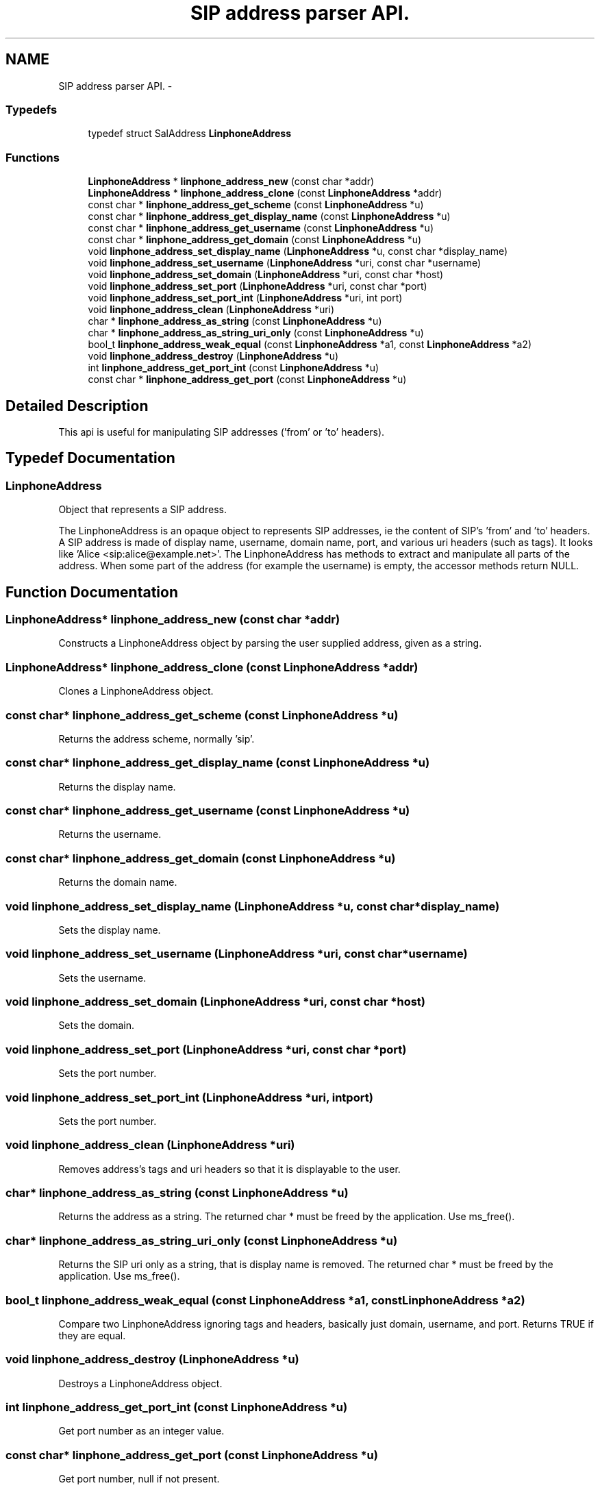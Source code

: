 .TH "SIP address parser API." 3 "Wed Jul 31 2013" "Version 3.6.99" "liblinphone" \" -*- nroff -*-
.ad l
.nh
.SH NAME
SIP address parser API. \- 
.SS "Typedefs"

.in +1c
.ti -1c
.RI "typedef struct SalAddress \fBLinphoneAddress\fP"
.br
.in -1c
.SS "Functions"

.in +1c
.ti -1c
.RI "\fBLinphoneAddress\fP * \fBlinphone_address_new\fP (const char *addr)"
.br
.ti -1c
.RI "\fBLinphoneAddress\fP * \fBlinphone_address_clone\fP (const \fBLinphoneAddress\fP *addr)"
.br
.ti -1c
.RI "const char * \fBlinphone_address_get_scheme\fP (const \fBLinphoneAddress\fP *u)"
.br
.ti -1c
.RI "const char * \fBlinphone_address_get_display_name\fP (const \fBLinphoneAddress\fP *u)"
.br
.ti -1c
.RI "const char * \fBlinphone_address_get_username\fP (const \fBLinphoneAddress\fP *u)"
.br
.ti -1c
.RI "const char * \fBlinphone_address_get_domain\fP (const \fBLinphoneAddress\fP *u)"
.br
.ti -1c
.RI "void \fBlinphone_address_set_display_name\fP (\fBLinphoneAddress\fP *u, const char *display_name)"
.br
.ti -1c
.RI "void \fBlinphone_address_set_username\fP (\fBLinphoneAddress\fP *uri, const char *username)"
.br
.ti -1c
.RI "void \fBlinphone_address_set_domain\fP (\fBLinphoneAddress\fP *uri, const char *host)"
.br
.ti -1c
.RI "void \fBlinphone_address_set_port\fP (\fBLinphoneAddress\fP *uri, const char *port)"
.br
.ti -1c
.RI "void \fBlinphone_address_set_port_int\fP (\fBLinphoneAddress\fP *uri, int port)"
.br
.ti -1c
.RI "void \fBlinphone_address_clean\fP (\fBLinphoneAddress\fP *uri)"
.br
.ti -1c
.RI "char * \fBlinphone_address_as_string\fP (const \fBLinphoneAddress\fP *u)"
.br
.ti -1c
.RI "char * \fBlinphone_address_as_string_uri_only\fP (const \fBLinphoneAddress\fP *u)"
.br
.ti -1c
.RI "bool_t \fBlinphone_address_weak_equal\fP (const \fBLinphoneAddress\fP *a1, const \fBLinphoneAddress\fP *a2)"
.br
.ti -1c
.RI "void \fBlinphone_address_destroy\fP (\fBLinphoneAddress\fP *u)"
.br
.ti -1c
.RI "int \fBlinphone_address_get_port_int\fP (const \fBLinphoneAddress\fP *u)"
.br
.ti -1c
.RI "const char * \fBlinphone_address_get_port\fP (const \fBLinphoneAddress\fP *u)"
.br
.in -1c
.SH "Detailed Description"
.PP 
This api is useful for manipulating SIP addresses ('from' or 'to' headers)\&. 
.SH "Typedef Documentation"
.PP 
.SS "\fBLinphoneAddress\fP"
Object that represents a SIP address\&.
.PP
The LinphoneAddress is an opaque object to represents SIP addresses, ie the content of SIP's 'from' and 'to' headers\&. A SIP address is made of display name, username, domain name, port, and various uri headers (such as tags)\&. It looks like 'Alice <sip:alice@example.net>'\&. The LinphoneAddress has methods to extract and manipulate all parts of the address\&. When some part of the address (for example the username) is empty, the accessor methods return NULL\&. 
.SH "Function Documentation"
.PP 
.SS "\fBLinphoneAddress\fP* linphone_address_new (const char *addr)"
Constructs a LinphoneAddress object by parsing the user supplied address, given as a string\&. 
.SS "\fBLinphoneAddress\fP* linphone_address_clone (const \fBLinphoneAddress\fP *addr)"
Clones a LinphoneAddress object\&. 
.SS "const char* linphone_address_get_scheme (const \fBLinphoneAddress\fP *u)"
Returns the address scheme, normally 'sip'\&. 
.SS "const char* linphone_address_get_display_name (const \fBLinphoneAddress\fP *u)"
Returns the display name\&. 
.SS "const char* linphone_address_get_username (const \fBLinphoneAddress\fP *u)"
Returns the username\&. 
.SS "const char* linphone_address_get_domain (const \fBLinphoneAddress\fP *u)"
Returns the domain name\&. 
.SS "void linphone_address_set_display_name (\fBLinphoneAddress\fP *u, const char *display_name)"
Sets the display name\&. 
.SS "void linphone_address_set_username (\fBLinphoneAddress\fP *uri, const char *username)"
Sets the username\&. 
.SS "void linphone_address_set_domain (\fBLinphoneAddress\fP *uri, const char *host)"
Sets the domain\&. 
.SS "void linphone_address_set_port (\fBLinphoneAddress\fP *uri, const char *port)"
Sets the port number\&. 
.SS "void linphone_address_set_port_int (\fBLinphoneAddress\fP *uri, intport)"
Sets the port number\&. 
.SS "void linphone_address_clean (\fBLinphoneAddress\fP *uri)"
Removes address's tags and uri headers so that it is displayable to the user\&. 
.SS "char* linphone_address_as_string (const \fBLinphoneAddress\fP *u)"
Returns the address as a string\&. The returned char * must be freed by the application\&. Use ms_free()\&. 
.SS "char* linphone_address_as_string_uri_only (const \fBLinphoneAddress\fP *u)"
Returns the SIP uri only as a string, that is display name is removed\&. The returned char * must be freed by the application\&. Use ms_free()\&. 
.SS "bool_t linphone_address_weak_equal (const \fBLinphoneAddress\fP *a1, const \fBLinphoneAddress\fP *a2)"
Compare two LinphoneAddress ignoring tags and headers, basically just domain, username, and port\&. Returns TRUE if they are equal\&. 
.SS "void linphone_address_destroy (\fBLinphoneAddress\fP *u)"
Destroys a LinphoneAddress object\&. 
.SS "int linphone_address_get_port_int (const \fBLinphoneAddress\fP *u)"
Get port number as an integer value\&. 
.SS "const char* linphone_address_get_port (const \fBLinphoneAddress\fP *u)"
Get port number, null if not present\&. 
.SH "Author"
.PP 
Generated automatically by Doxygen for liblinphone from the source code\&.
